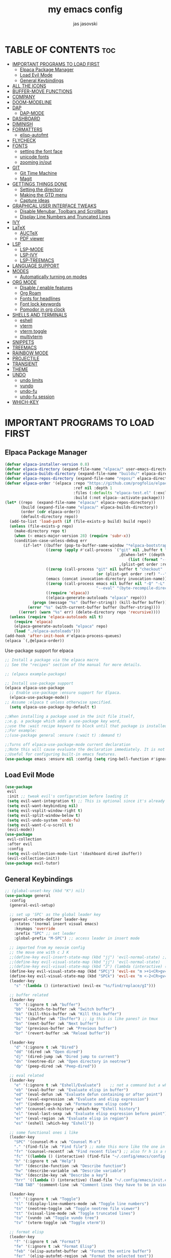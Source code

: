 #+TITLE: my emacs config
#+AUTHOR: jas jasovski
#+DESCRIPTION: this is my emacs configuration
#+STARTUP: overview
#+OPTIONS: toc:2

# A B C D E F G H I J K L M N O P Q R S T U V W X Y Z

* TABLE OF CONTENTS :toc:
- [[#important-programs-to-load-first][IMPORTANT PROGRAMS TO LOAD FIRST]]
  - [[#elpaca-package-manager][Elpaca Package Manager]]
  - [[#load-evil-mode][Load Evil Mode]]
  - [[#general-keybindings][General Keybindings]]
- [[#all-the-icons][ALL THE ICONS]]
- [[#buffer-move-functions][BUFFER-MOVE FUNCTIONS]]
- [[#company][COMPANY]]
- [[#doom-modeline][DOOM-MODELINE]]
- [[#dap][DAP]]
  - [[#dap-mode][DAP-MODE]]
- [[#dashboard][DASHBOARD]]
- [[#diminish][DIMINISH]]
- [[#formatters][FORMATTERS]]
  - [[#elisp-autofmt][elisp-autofmt]]
- [[#flycheck][FLYCHECK]]
- [[#fonts][FONTS]]
  - [[#setting-the-font-face][setting the font face]]
  - [[#unicode-fonts][unicode fonts]]
  - [[#zooming-inout][zooming in/out]]
- [[#git][GIT]]
  - [[#git-time-machine][Git Time Machine]]
  - [[#magit][Magit]]
- [[#gettings-things-done][GETTINGS THINGS DONE]]
  - [[#setting-the-directory][Setting the directory]]
  - [[#making-the-gtd-menu][Making the GTD menu]]
  - [[#capture-ideas][Capture ideas]]
- [[#graphical-user-interface-tweaks][GRAPHICAL USER INTERFACE TWEAKS]]
  - [[#disable-menubar-toolbars-and-scrollbars][Disable Menubar, Toolbars and Scrollbars]]
  - [[#display-line-numbers-and-truncated-lines][Display Line Numbers and Truncated Lines]]
- [[#ivy][IVY]]
- [[#latex][LaTeX]]
  - [[#auctex][AUCTeX]]
  - [[#pdf-viewer][PDF viewer]]
- [[#lsp][LSP]]
  - [[#lsp-mode][LSP-MODE]]
  - [[#lsp-ivy][LSP-IVY]]
  - [[#lsp-treemacs][LSP-TREEMACS]]
- [[#language-support][LANGUAGE SUPPORT]]
- [[#modes][MODES]]
  - [[#automatically-turning-on-modes][Automatically turning on modes]]
- [[#org-mode][ORG MODE]]
  - [[#disable--enable-features][Disable / enable features]]
  - [[#org-roam][Org Roam]]
  - [[#fonts-for-headlines][Fonts for headlines]]
  - [[#font-lock-keywords][Font lock keywords]]
  - [[#pomodor-in-org-clock][Pomodor in org clock]]
- [[#shells-and-terminals][SHELLS AND TERMINALS]]
  - [[#eshell][eshell]]
  - [[#vterm][vterm]]
  - [[#vterm-toggle][vterm toggle]]
  - [[#multivterm][multivterm]]
- [[#snippets][SNIPPETS]]
- [[#treemacs][TREEMACS]]
- [[#rainbow-mode][RAINBOW MODE]]
- [[#projectile][PROJECTILE]]
- [[#transient][TRANSIENT]]
- [[#theme][THEME]]
- [[#undo][UNDO]]
  - [[#undo-limits][undo limits]]
  - [[#vundo][vundo]]
  - [[#undo-fu][undo-fu]]
  - [[#undo-fu-session][undo-fu session]]
- [[#which-key][WHICH-KEY]]

* IMPORTANT PROGRAMS TO LOAD FIRST
** Elpaca Package Manager
#+begin_src emacs-lisp
(defvar elpaca-installer-version 0.8)
(defvar elpaca-directory (expand-file-name "elpaca/" user-emacs-directory))
(defvar elpaca-builds-directory (expand-file-name "builds/" elpaca-directory))
(defvar elpaca-repos-directory (expand-file-name "repos/" elpaca-directory))
(defvar elpaca-order '(elpaca :repo "https://github.com/progfolio/elpaca.git"
                              :ref nil :depth 1
                              :files (:defaults "elpaca-test.el" (:exclude "extensions"))
                              :build (:not elpaca--activate-package)))
(let* ((repo  (expand-file-name "elpaca/" elpaca-repos-directory))
       (build (expand-file-name "elpaca/" elpaca-builds-directory))
       (order (cdr elpaca-order))
       (default-directory repo))
  (add-to-list 'load-path (if (file-exists-p build) build repo))
  (unless (file-exists-p repo)
    (make-directory repo t)
    (when (< emacs-major-version 28) (require 'subr-x))
    (condition-case-unless-debug err
        (if-let* ((buffer (pop-to-buffer-same-window "*elpaca-bootstrap*"))
                  ((zerop (apply #'call-process `("git" nil ,buffer t "clone"
                                                  ,@(when-let* ((depth (plist-get order :depth)))
                                                      (list (format "--depth=%d" depth) "--no-single-branch"))
                                                  ,(plist-get order :repo) ,repo))))
                  ((zerop (call-process "git" nil buffer t "checkout"
                                        (or (plist-get order :ref) "--"))))
                  (emacs (concat invocation-directory invocation-name))
                  ((zerop (call-process emacs nil buffer nil "-Q" "-L" "." "--batch"
                                        "--eval" "(byte-recompile-directory \".\" 0 'force)")))
                  ((require 'elpaca))
                  ((elpaca-generate-autoloads "elpaca" repo)))
            (progn (message "%s" (buffer-string)) (kill-buffer buffer))
          (error "%s" (with-current-buffer buffer (buffer-string))))
      ((error) (warn "%s" err) (delete-directory repo 'recursive))))
  (unless (require 'elpaca-autoloads nil t)
    (require 'elpaca)
    (elpaca-generate-autoloads "elpaca" repo)
    (load "./elpaca-autoloads")))
(add-hook 'after-init-hook #'elpaca-process-queues)
(elpaca `(,@elpaca-order))
#+end_src

Use-package support for elpaca
#+begin_src emacs-lisp
;; Install a package via the elpaca macro
;; See the "recipes" section of the manual for more details.

;; (elpaca example-package)

;; Install use-package support
(elpaca elpaca-use-package
  ;; Enable use-package :ensure support for Elpaca.
  (elpaca-use-package-mode))
;; Assume :elpaca t unless otherwise specified.
  (setq elpaca-use-package-by-default t)

;;When installing a package used in the init file itself,
;;e.g. a package which adds a use-package key word,
;;use the :wait recipe keyword to block until that package is installed/configured.
;;For example:
;;(use-package general :ensure (:wait t) :demand t)

;;Turns off elpaca-use-package-mode current declaration
;;Note this will cause evaluate the declaration immediately. It is not deferred.
;;Useful for configuring built-in emacs features.
(use-package emacs :ensure nil :config (setq ring-bell-function #'ignore))
#+end_src

** Load Evil Mode
#+begin_src emacs-lisp
(use-package
 evil
 :init ;; tweak evil's configuration before loading it
 (setq evil-want-integration t) ;; This is optional since it's already set to t by default.
 (setq evil-want-keybinding nil)
 (setq evil-vsplit-window-right t)
 (setq evil-split-window-below t)
 (setq evil-undo-system 'undo-fu)
 (setq evil-want-C-u-scroll t)
 (evil-mode))
(use-package
 evil-collection
 :after evil
 :config
 (setq evil-collection-mode-list '(dashboard dired ibuffer))
 (evil-collection-init))
(use-package evil-tutor)
#+end_src

** General Keybindings
#+begin_src emacs-lisp
;; (global-unset-key (kbd "K") nil)
(use-package general
  :config
  (general-evil-setup)

  ;; set up 'SPC' as the global leader key
  (general-create-definer leader-key
    :states '(normal insert visual emacs)
    :keymaps 'override
    :prefix "SPC" ;; set leader
    :global-prefix "M-SPC") ;; access leader in insert mode

  ;; imported from my neovim config
  ;; the move one with c J K
  ;;(define-key evil-insert-state-map (kbd "jj") 'evil-normal-state) ;; turn off which key for this combo
  ;;(define-key evil-visual-state-map (kbd "jj") 'evil-normal-state)
  ;;(define-key evil-visual-state-map (kbd "J") (lambda (interactive) (call-interactively evil-ex ))) ;; it removes lines it doesnt move nothin
  (define-key evil-visual-state-map (kbd "SPCj") 'evil-ex "m >+1<CR>gv=gv")
  (define-key evil-visual-state-map (kbd "SPCk") 'evil-ex "m <-2<CR>gv=gv") ;; it exits visual mode that why it has problems
  (leader-key 
    "s" '(lambda () (interactive) (evil-ex "%s/find/replace/gI")))

  ;; buffer related
  (leader-key
    "b" '(:ignore t :wk "buffer")
    "bb" '(switch-to-buffer :wk "Switch buffer")
    "bk" '(kill-this-buffer :wk "Kill this buffer")
    "bi" '(ibuffer :wk "Ibuffer") ;; ig this is like panes? in tmux
    "bn" '(next-buffer :wk "Next buffer")
    "bp" '(previous-buffer :wk "Previous buffer")
    "br" '(revert-buffer :wk "Reload buffer"))

  (leader-key
    "d" '(:ignore t :wk "Dired")
    "dd" '(dired :wk "Open dired")
    "dj" '(dired-jump :wk "Dired jump to current")
    "dn" '(neotree-dir :wk "Open directory in neotree")
    "dp" '(peep-dired :wk "Peep-dired"))

  ;; eval related
  (leader-key
    "e" '(:ignore t :wk "Eshell/Evaluate")    ;; not a command but a which key description
    "eb" '(eval-buffer :wk "Evaluate elisp in buffer")
    "ed" '(eval-defun :wk "Evaluate defun containing or after point")
    "ee" '(eval-expression :wk "Evaluate and elisp expression")
    "ef" '(indent-pp-sexp :wk "Formate some elisp code")
    "eh" '(counsel-esh-history :which-key "Eshell history")
    "el" '(eval-last-sexp :wk "Evaluate elisp expression before point")
    "er" '(eval-region :wk "Evaluate elisp in region")
    "es" '(eshell :which-key "Eshell"))

  ;; some functional ones i like
  (leader-key
    "SPC" '(counsel-M-x :wk "Counsel M-x")
    "." '(find-file :wk "Find file") ;; make this more like the one in neovim
    "fr" '(counsel-recentf :wk "Find recent files") ;; also fr h is a neovimism
    "fc" '((lambda () (interactive) (find-file "~/.config/emacs/config.org")) :wk "Edit emacs config")
    "h" '(:ignore t :wk "Help")
    "hf" '(describe-function :wk "Describe function")
    "hv" '(describe-variable :wk "Describe variable")
    "hk" '(describe-key :wk "Describe a key")
    "hrr" '((lambda () (interactive) (load-file "~/.config/emacs/init.el")) :wk "Reload config")
    "TAB TAB" '(comment-line :wk "Comment lines they have to be in visual mode selected tho"))

  (leader-key
    "t" '(:ignore t :wk "Toggle")
    "tl" '(display-line-numbers-mode :wk "Toggle line numbers")
    "tn" '(neotree-toggle :wk "Toggle neotree file viewer")
    "tt" '(visual-line-mode :wk "Toggle truncated lines")
    "tu" '(vundo :wk "Toggle vundo tree")
    "tv" '(vterm-toggle :wk "Toggle vterm"))

  ;; format elisp
  (leader-key
    "f" '(:ignore t :wk "Format")
    "fe" '(:ignore t :wk "Format Elisp")
    "feb" '(elisp-autofmt-buffer :wk "Format the entire buffer")
    "fer" '(elisp-autofmt-region :wk "Format the selected text"))

  ;; window related keybindings
  (leader-key
    "w" '(:ignore t :wk "Windows")
    ;; Window splits
    "wc" '(evil-window-delete :wk "Close window")
    "wn" '(evil-window-new :wk "New window")
    "w-" '(evil-window-split :wk "Horizontal split window")
    "w\\" '(evil-window-vsplit :wk "Vertical split window")
    ;; Window motions
    "wh" '(evil-window-left :wk "Window left")
    "wj" '(evil-window-down :wk "Window down")
    "wk" '(evil-window-up :wk "Window up")
    "wl" '(evil-window-right :wk "Window right")
    "ww" '(evil-window-next :wk "Goto next window")
    ;; Move Windows
    "wH" '(buf-move-left :wk "Buffer move left")
    "wJ" '(buf-move-down :wk "Buffer move down")
    "wK" '(buf-move-up :wk "Buffer move up")
    "wL" '(buf-move-right :wk "Buffer move right"))

  ;; org mode keybindings
  (leader-key
    "m" '(:ignore t :wk "Org")
    "ma" '(org-agenda :wk "Org agenda")
    "me" '(org-export-dispatch :wk "Org export dispatch")
    "mi" '(org-toggle-item :wk "Org toggle item")
    "mt" '(org-todo :wk "Org todo") ;; C-c C-t for the state of the entry
    "mB" '(org-babel-tangle :wk "Org babel tangle")
    "mT" '(org-todo-list :wk "Org todo list")
    "mc" '(org-toggle-checkbox "Toggle between the states of a checkbox")
    "mps" '(org-timer-set-timer :wk "Set a timer using org")
    "mpe" '(org-timer-stop :wk "End a timer")
    "mpp" '(org-timer-pause-or-continue :wk "Pause a timer")
    "ms" '(org-schedule :wk "Set an org schedule"))
  ;;"md" '(org-deadline :wk "Set an org deadline"))
  ;;C-c ! inactive timestamp
  ;;C-c . Plain timestamp

  (leader-key
    "mb" '(:ignore t :wk "Tables")
    "mb-" '(org-table-insert-hline :wk "Insert hline in table"))

  (leader-key
    "md" '(:ignore t :wk "Date/deadline")
    "mdt" '(org-time-stamp :wk "Org time stamp"))

  (leader-key 
    "mv" '(multi-vterm :wk "Launch a vterm instance"))

  ;; org gettings things done related
  (leader-key
    "y" '(:ignore t :wk "GTD")
    "yf" '((lambda () (interactive) (cd "~/Notes/GTD") (call-interactively 'find-file)) :wk "Find GTD files")
    "yr" '(org-refile :wk "Refile a file into GTD directory") ;; C-c C-w
    "yc" '(org-capture :wk "Capture an idea")
    "yi" '((lambda () (interactive) (org-capture nil "i")) :wk "Capture an idea directly into ur inbox")
    "yt" '(org-ctrl-c-ctrl-c :wk "Set tags for an entry") ;; C-c C-c  for tags
    "yg" '((lambda () (interactive) (org-agenda nil "g")) :wk "View the GTD view in agendas directly"))

  ;; org roam related
  (leader-key 
    "n" '(:ignore t :wk "Org Roam")
    "nl" '(org-roam-buffer-toggle :wk "View all files linking to this file")
    "nf" '(org-roam-node-find :wk "Find notes")
    "ng"  '(org-roam-graph :wk "Show a graph of all of yours nodes")
    "ni"  '(org-roam-node-insert :wk "Insert a link to another node")
    "nc"  '(org-roam-capture :wk "Capturea note into your personal wiki")
    "nj" '(org-roam-dailies-capture-today :wk "Org roam dailies")
    "nh" '(org-id-get-create :wk "Create a heading note")
    "nr" '(org-roam-node-random :wk "Open a random note")
    "nt" '(org-roam-tag-add :wk "Add a tag to a node")
    "na" '(org-roam-alias-add :wk "Create an alias for a note"))

  ;; magit
  (leader-key
    "g" '(:ingore t :wk "Use git")
    "gs" '(magit-status :wk "Magit status")
    "gt" '(git-timemachine:wk "Git time machine"))

  ;; projectile
  (leader-key
    "p" '(projectile-command-map :wk "Projectile")))

;; leader-key f lsp-format buffer
;; (define-key global-map (kbd "C-.") 'company-files)
#+end_src

* ALL THE ICONS
Note you have to run the *all-the-icons-install-fonts* command so it actually installs the fonts
#+begin_src emacs-lisp
(use-package all-the-icons :ensure t :if (display-graphic-p))

(use-package
 all-the-icons-dired
 :hook (dired-mode . (lambda () (all-the-icons-dired-mode t))))
#+end_src

* BUFFER-MOVE FUNCTIONS
#+begin_src emacs-lisp
(require 'windmove)

;;;###autoload
(defun buf-move-up ()
  "Swap the current buffer and the buffer above the split.
If there is no split, ie now window above the current one, an
error is signaled."
  ;;  "Switches between the current buffer, and the buffer above the
  ;;  split, if possible."
  (interactive)
  (let* ((other-win (windmove-find-other-window 'up))
         (buf-this-buf (window-buffer (selected-window))))
    (if (null other-win)
        (error "No window above this one")
      ;; swap top with this one
      (set-window-buffer (selected-window) (window-buffer other-win))
      ;; move this one to top
      (set-window-buffer other-win buf-this-buf)
      (select-window other-win))))

;;;###autoload
(defun buf-move-down ()
  "Swap the current buffer and the buffer under the split.
If there is no split, ie now window under the current one, an
error is signaled."
  (interactive)
  (let* ((other-win (windmove-find-other-window 'down))
         (buf-this-buf (window-buffer (selected-window))))
    (if (or (null other-win)
            (string-match
             "^ \\*Minibuf" (buffer-name (window-buffer other-win))))
        (error "No window under this one")
      ;; swap top with this one
      (set-window-buffer (selected-window) (window-buffer other-win))
      ;; move this one to top
      (set-window-buffer other-win buf-this-buf)
      (select-window other-win))))

;;;###autoload
(defun buf-move-left ()
  "Swap the current buffer and the buffer on the left of the split.
If there is no split, ie now window on the left of the current
one, an error is signaled."
  (interactive)
  (let* ((other-win (windmove-find-other-window 'left))
         (buf-this-buf (window-buffer (selected-window))))
    (if (null other-win)
        (error "No left split")
      ;; swap top with this one
      (set-window-buffer (selected-window) (window-buffer other-win))
      ;; move this one to top
      (set-window-buffer other-win buf-this-buf)
      (select-window other-win))))

;;;###autoload
(defun buf-move-right ()
  "Swap the current buffer and the buffer on the right of the split.
If there is no split, ie now window on the right of the current
one, an error is signaled."
  (interactive)
  (let* ((other-win (windmove-find-other-window 'right))
         (buf-this-buf (window-buffer (selected-window))))
    (if (null other-win)
        (error "No right split")
      ;; swap top with this one
      (set-window-buffer (selected-window) (window-buffer other-win))
      ;; move this one to top
      (set-window-buffer other-win buf-this-buf)
      (select-window other-win))))
#+end_src

* COMPANY
Company is a text completion framework for Emacs. The name stands for “complete anything”. Completion will start automatically after you type a few letters. Use M-n and M-p to select, <return> to complete or <tab> to complete the common part.
#+begin_src emacs-lisp
(use-package
 company
 :defer 2
 :diminish
 :custom
 (company-begin-commands '(self-insert-command))
 (company-idle-delay .1)
 (company-minimum-prefix-length 2)
 (company-show-numbers t)
 (company-tooltip-align-annotations 't)
 (company-idle-delay 0.0)
 (company-minimum-prefix-length 1)
 (global-company-mode t))

(use-package
 company-box
 :after company
 :diminish
 :hook (company-mode . company-box-mode))
#+end_src

* DOOM-MODELINE
#+begin_src emacs-lisp
(use-package doom-modeline
  :ensure t
  :init (doom-modeline-mode 1)
  :custom
  ;; If non-nil, cause imenu to see `doom-modeline' declarations.
  ;; This is done by adjusting `lisp-imenu-generic-expression' to
  ;; include support for finding `doom-modeline-def-*' forms.
  ;; Must be set before loading doom-modeline.
  (doom-modeline-support-imenu t)

  ;; How tall the mode-line should be. It's only respected in GUI.
  ;; If the actual char height is larger, it respects the actual height.
  (doom-modeline-height 25)

  ;; How wide the mode-line bar should be. It's only respected in GUI.
  (doom-modeline-bar-width 4)

  ;; Whether to use hud instead of default bar. It's only respected in GUI.
  (doom-modeline-hud nil)

  ;; The limit of the window width.
  ;; If `window-width' is smaller than the limit, some information won't be
  ;; displayed. It can be an integer or a float number. `nil' means no limit."
  (doom-modeline-window-width-limit 85)

  ;; Override attributes of the face used for padding.
  ;; If the space character is very thin in the modeline, for example if a
  ;; variable pitch font is used there, then segments may appear unusually close.
  ;; To use the space character from the `fixed-pitch' font family instead, set
  ;; this variable to `(list :family (face-attribute 'fixed-pitch :family))'.
  (doom-modeline-spc-face-overrides nil)

  ;; How to detect the project root.
  ;; nil means to use `default-directory'.
  ;; The project management packages have some issues on detecting project root.
  ;; e.g. `projectile' doesn't handle symlink folders well, while `project' is unable
  ;; to hanle sub-projects.
  ;; You can specify one if you encounter the issue.
  (doom-modeline-project-detection 'auto)

  ;; Determines the style used by `doom-modeline-buffer-file-name'.
  ;;
  ;; Given ~/Projects/FOSS/emacs/lisp/comint.el
  ;;   auto => emacs/l/comint.el (in a project) or comint.el
  ;;   truncate-upto-project => ~/P/F/emacs/lisp/comint.el
  ;;   truncate-from-project => ~/Projects/FOSS/emacs/l/comint.el
  ;;   truncate-with-project => emacs/l/comint.el
  ;;   truncate-except-project => ~/P/F/emacs/l/comint.el
  ;;   truncate-upto-root => ~/P/F/e/lisp/comint.el
  ;;   truncate-all => ~/P/F/e/l/comint.el
  ;;   truncate-nil => ~/Projects/FOSS/emacs/lisp/comint.el
  ;;   relative-from-project => emacs/lisp/comint.el
  ;;   relative-to-project => lisp/comint.el
  ;;   file-name => comint.el
  ;;   file-name-with-project => FOSS|comint.el
  ;;   buffer-name => comint.el<2> (uniquify buffer name)
  ;;
  ;; If you are experiencing the laggy issue, especially while editing remote files
  ;; with tramp, please try `file-name' style.
  ;; Please refer to https://github.com/bbatsov/projectile/issues/657.
  (doom-modeline-buffer-file-name-style 'auto)

  ;; Whether display icons in the mode-line.
  ;; While using the server mode in GUI, should set the value explicitly.
  (doom-modeline-icon t)

  ;; Whether display the icon for `major-mode'. It respects option `doom-modeline-icon'.
  (doom-modeline-major-mode-icon t)

  ;; Whether display the colorful icon for `major-mode'.
  ;; It respects `nerd-icons-color-icons'.
  (doom-modeline-major-mode-color-icon t)

  ;; Whether display the icon for the buffer state. It respects option `doom-modeline-icon'.
  (doom-modeline-buffer-state-icon t)

  ;; Whether display the modification icon for the buffer.
  ;; It respects option `doom-modeline-icon' and option `doom-modeline-buffer-state-icon'.
  (doom-modeline-buffer-modification-icon t)

  ;; Whether display the lsp icon. It respects option `doom-modeline-icon'.
  (doom-modeline-lsp-icon t)

  ;; Whether display the time icon. It respects option `doom-modeline-icon'.
  (doom-modeline-time-icon t)

  ;; Whether display the live icons of time.
  ;; It respects option `doom-modeline-icon' and option `doom-modeline-time-icon'.
  (doom-modeline-time-live-icon t)

  ;; Whether to use an analogue clock svg as the live time icon.
  ;; It respects options `doom-modeline-icon', `doom-modeline-time-icon', and `doom-modeline-time-live-icon'.
  (doom-modeline-time-analogue-clock t)

  ;; The scaling factor used when drawing the analogue clock.
  (doom-modeline-time-clock-size 0.7)

  ;; Whether to use unicode as a fallback (instead of ASCII) when not using icons.
  (doom-modeline-unicode-fallback nil)

  ;; Whether display the buffer name.
  (doom-modeline-buffer-name t)

  ;; Whether highlight the modified buffer name.
  (doom-modeline-highlight-modified-buffer-name t)

  ;; When non-nil, mode line displays column numbers zero-based.
  ;; See `column-number-indicator-zero-based'.
  (doom-modeline-column-zero-based t)

  ;; Specification of \"percentage offset\" of window through buffer.
  ;; See `mode-line-percent-position'.
  (doom-modeline-percent-position '(-3 "%p"))

  ;; Format used to display line numbers in the mode line.
  ;; See `mode-line-position-line-format'.
  (doom-modeline-position-line-format '("L%l"))

  ;; Format used to display column numbers in the mode line.
  ;; See `mode-line-position-column-format'.
  (doom-modeline-position-column-format '("C%c"))

  ;; Format used to display combined line/column numbers in the mode line. See `mode-line-position-column-line-format'.
  (doom-modeline-position-column-line-format '("%l:%c"))

  ;; Whether display the minor modes in the mode-line.
  (doom-modeline-minor-modes nil)

  ;; If non-nil, a word count will be added to the selection-info modeline segment.
  (doom-modeline-enable-word-count nil)

  ;; Major modes in which to display word count continuously.
  ;; Also applies to any derived modes. Respects `doom-modeline-enable-word-count'.
  ;; If it brings the sluggish issue, disable `doom-modeline-enable-word-count' or
  ;; remove the modes from `doom-modeline-continuous-word-count-modes'.
  (doom-modeline-continuous-word-count-modes '(markdown-mode gfm-mode org-mode))

  ;; Whether display the buffer encoding.
  (doom-modeline-buffer-encoding t)

  ;; Whether display the indentation information.
  (doom-modeline-indent-info nil)

  ;; Whether display the total line number。
  (doom-modeline-total-line-number nil)

  ;; Whether display the icon of vcs segment. It respects option `doom-modeline-icon'."
  (doom-modeline-vcs-icon t)

  ;; The maximum displayed length of the branch name of version control.
  (doom-modeline-vcs-max-length 15)

  ;; The function to display the branch name.
  (doom-modeline-vcs-display-function #'doom-modeline-vcs-name)

  ;; Whether display the icon of check segment. It respects option `doom-modeline-icon'.
  (doom-modeline-check-icon t)

  ;; If non-nil, only display one number for check information if applicable.
  (doom-modeline-check-simple-format nil)

  ;; The maximum number displayed for notifications.
  (doom-modeline-number-limit 99)

  ;; Whether display the project name. Non-nil to display in the mode-line.
  (doom-modeline-project-name t)

  ;; Whether display the workspace name. Non-nil to display in the mode-line.
  (doom-modeline-workspace-name t)

  ;; Whether display the perspective name. Non-nil to display in the mode-line.
  (doom-modeline-persp-name t)

  ;; If non nil the default perspective name is displayed in the mode-line.
  (doom-modeline-display-default-persp-name nil)

  ;; If non nil the perspective name is displayed alongside a folder icon.
  (doom-modeline-persp-icon t)

  ;; Whether display the `lsp' state. Non-nil to display in the mode-line.
  (doom-modeline-lsp t)

  ;; Whether display the GitHub notifications. It requires `ghub' package.
  (doom-modeline-github nil)

  ;; The interval of checking GitHub.
  (doom-modeline-github-interval (* 30 60))

  ;; Whether display the modal state.
  ;; Including `evil', `overwrite', `god', `ryo' and `xah-fly-keys', etc.
  (doom-modeline-modal t)

  ;; Whether display the modal state icon.
  ;; Including `evil', `overwrite', `god', `ryo' and `xah-fly-keys', etc.
  (doom-modeline-modal-icon t)

  ;; Whether display the modern icons for modals.
  (doom-modeline-modal-modern-icon t)

  ;; When non-nil, always show the register name when recording an evil macro.
  (doom-modeline-always-show-macro-register nil)

  ;; Whether display the mu4e notifications. It requires `mu4e-alert' package.
  (doom-modeline-mu4e nil)
  ;; also enable the start of mu4e-alert
  (mu4e-alert-enable-mode-line-display)

  ;; Whether display the gnus notifications.
  (doom-modeline-gnus t)

  ;; Whether gnus should automatically be updated and how often (set to 0 or smaller than 0 to disable)
  (doom-modeline-gnus-timer 2)

  ;; Wheter groups should be excludede when gnus automatically being updated.
  (doom-modeline-gnus-excluded-groups '("dummy.group"))

  ;; Whether display the IRC notifications. It requires `circe' or `erc' package.
  (doom-modeline-irc t)

  ;; Function to stylize the irc buffer names.
  (doom-modeline-irc-stylize 'identity)

  ;; Whether display the battery status. It respects `display-battery-mode'.
  (doom-modeline-battery t)

  ;; Whether display the time. It respects `display-time-mode'.
  (doom-modeline-time t)

  ;; Whether display the misc segment on all mode lines.
  ;; If nil, display only if the mode line is active.
  (doom-modeline-display-misc-in-all-mode-lines t)

  ;; The function to handle `buffer-file-name'.
  (doom-modeline-buffer-file-name-function #'identity)

  ;; The function to handle `buffer-file-truename'.
  (doom-modeline-buffer-file-truename-function #'identity)

  ;; Whether display the environment version.
  (doom-modeline-env-version t)
  ;; Or for individual languages
  (doom-modeline-env-enable-python t)
  (doom-modeline-env-enable-ruby t)
  (doom-modeline-env-enable-perl t)
  (doom-modeline-env-enable-go t)
  (doom-modeline-env-enable-elixir t)
  (doom-modeline-env-enable-rust t)

  ;; Change the executables to use for the language version string
  (doom-modeline-env-python-executable "python") ; or `python-shell-interpreter'
  (doom-modeline-env-ruby-executable "ruby")
  (doom-modeline-env-perl-executable "perl")
  (doom-modeline-env-go-executable "go")
  (doom-modeline-env-elixir-executable "iex")
  (doom-modeline-env-rust-executable "rustc")

  ;; What to display as the version while a new one is being loaded
  (doom-modeline-env-load-string "...")

  ;; By default, almost all segments are displayed only in the active window. To
  ;; display such segments in all windows, specify e.g.
  (doom-modeline-always-visible-segments '(mu4e irc))

  ;; Hooks that run before/after the modeline version string is updated
  (doom-modeline-before-update-env-hook nil)
  (doom-modeline-after-update-env-hook nil))
#+end_src
* DAP
** DAP-MODE
#+begin_src
(use-package dap-mode)
#+end_src

* DASHBOARD
# NOT CONFIGURED ADD PROJECTS FROM THAT FILE
#+begin_src emacs-lisp
(use-package
 dashboard
 :ensure t
 :init
 (setq initial-buffer-choice 'dashboard-open)
 (setq dashboard-set-heading-icons t)
 (setq dashboard-set-file-icons t)
 (setq dashboard-banner-logo-title
       "Emacs Is More Than A Text Editor!")
 (setq dashboard-startup-banner 'logo) ;; use standard emacs logo as banner
 ;;(setq dashboard-startup-banner "/home/martin/.config/emacs/images/emacs-dash.png")  ;; use custom image as banner
 (setq dashboard-center-content nil) ;; set to 't' for centered content
 (setq dashboard-items
       '((recents . 5)
         (agenda . 5)
         (bookmarks . 3)
         (projects . 3)
         (registers . 3)))
 (setq dashboard-item-shortcuts
       '((recents . "r")
         (bookmarks . "m")
         (projects . "p")
         (agenda . "a")
         (registers . "e")))
 :custom
 (dashboard-modify-heading-icons
  '((recents . "file-text") (bookmarks . "book")))
 :config
 (add-hook
  'elpaca-after-init-hook #'dashboard-insert-startupify-lists)
 (add-hook 'elpaca-after-init-hook #'dashboard-initialize)
 (dashboard-setup-startup-hook))
#+end_src

* DIMINISH
This package implements hiding or abbreviation of the modeline displays (lighters) of minor-modes. With this package installed, you can add ‘:diminish’ to any use-package block to hide that particular mode in the modeline.
#+begin_src emacs-lisp
(use-package diminish)
#+end_src 

* FORMATTERS
** elisp-autofmt
#+begin_src emacs-lisp
(use-package elisp-autofmt
     :config 
     (setq elisp-autofmt-python-bin "/usr/bin/python3.11"))
#+end_src

* FLYCHECK
#+begin_src emacs-lisp
(use-package
 flycheck
 :ensure t
 :defer t
 :diminish
 :init (global-flycheck-mode))
#+end_src

* FONTS
** setting the font face
#+begin_src emacs-lisp
(set-face-attribute 'default nil ;; default font
                    :font "Monaspace Argon"
                    :height 110
                    :weight 'medium)
(set-face-attribute 'variable-pitch nil ;; non-monospace (u use monaspace soo...)
		    :font "Monaspace Argon"
		    :height 120
		    :weight 'regular)
(set-face-attribute 'fixed-pitch nil ;; monospace
                    :font "Monaspace Argon"
                    :height 110
                    :weight 'medium)
;; Makes commented text and keywords italics.
;; This is working in emacsclient but not emacs.
;; Your font must have an italic face available.
;; (set-face-attribute 'font-lock-comment-face nil :slant 'italic)
;; (set-face-attribute 'font-lock-keyword-face nil :slant 'italic)

;; This sets the default font on all graphical frames created after restarting Emacs.
;; Does the same thing as 'set-face-attribute default' above, but emacsclient fonts
;; are not right unless I also add this method of setting the default font.
(add-to-list 'default-frame-alist '(font . "Monaspace Argon-11"))

;; Uncomment the following line if line spacing needs adjusting.
(setq-default line-spacing 0.12)
#+end_src

** unicode fonts
#+begin_src emacs-lisp
(use-package unicode-fonts)
#+end_src

** zooming in/out
#+begin_src emacs-lisp
(global-set-key (kbd "C-=") 'text-scale-increase)
(global-set-key (kbd "C--") 'text-scale-decrease)
(global-set-key (kbd "<C-wheel-up>") 'text-scale-increase)
(global-set-key (kbd "<C-wheel-down>") 'text-scale-decrease)
#+end_src

* GIT
** Git Time Machine
#+begin_src emacs-lisp
(use-package git-timemachine
  :after git-timemachine
  :hook (evil-normalize-keymaps . git-timemachine-hook)
  :config
    (evil-define-key 'normal git-timemachine-mode-map (kbd "C-j") 'git-timemachine-show-previous-revision)
    (evil-define-key 'normal git-timemachine-mode-map (kbd "C-k") 'git-timemachine-show-next-revision)
)
#+end_src
** Magit
#+begin_src emacs-lisp
(use-package
 magit
 :custom
 (vc-handled-backends nil)
 (magit-section-initial-visibility-alist '((untracked . show))))
#+end_src

* GETTINGS THINGS DONE
** Setting the directory
#+begin_src emacs-lisp
(require 'org)
;; defining the files org-mode will look at
(setq org-directory "~/Notes/GTD")
;; this does not add files to org-agenda use org-agenda-file-to-front, a fix is avilable this has to load after org-mode has loaded but i dont know the function that does that in non doom emacs
;; write a custom hook to load this after org-mode
;; (setq org-agenda-files (list "inbox.org" "projects.org"))
;; this bit works no problem
(setq org-agenda-files
      (mapcar 'file-truename
          (file-expand-wildcards "*.org")))

;; Save the corresponding buffers
(defun gtd-save-org-buffers ()
  "Save `org-agenda-files' buffers without user confirmation.
See also `org-save-all-org-buffers'"
  (interactive)
  (message "Saving org-agenda-files buffers...")
  (save-some-buffers t (lambda () 
             (when (member (buffer-file-name) org-agenda-files) 
               t)))
  (message "Saving org-agenda-files buffers... done"))

;; Add it after refile
(advice-add 'org-refile :after
        (lambda (&rest _)
          (gtd-save-org-buffers)))

#+end_src

** Making the GTD menu
#+begin_src emacs-lisp
;; variables for the command below
(setq gtd/next-action-head "Next action: ")
(setq gtd/deadline-head "Deadline: ")
(setq gtd/inbox-head "Inbox: ")
(setq gtd/onhold-head "Delayed until: ")
(setq gtd/complete-head "Completed items: ")
(setq gtd/project-head "Projects: ")
(setq gtd/someday-head "Someday/maybe: ")

;; gtd view this is a custom agenda command its binded to the g key
(setq org-agenda-custom-commands
      '(
        ("g" "GTD view"
         ((agenda)
          (todo "NEXT" ((org-agenda-overriding-header gtd/next-action-head)))
          (todo "DEADLINE" ((org-agenda-overriding-header gtd/deadline-head)))
          (todo "COMPLETE" ((org-agenda-overriding-header gtd/complete-head)))
          (todo "TODO" ((org-agenda-overriding-header gtd/inbox-head)))
          (todo "HOLD" ((org-agenda-overriding-header gtd/onhold-head)))
          (todo "PROJECT" ((org-agenda-overriding-header gtd/project-head)))
          (todo "SOMEDAY"  ((org-agenda-overriding-header gtd/someday-head)))
          ))))
#+end_src

** Capture ideas
#+begin_src emacs-lisp
;; Capture templates to capture ideas into the inbox thing
(setq org-capture-templates
      `(("i" "Inbox" entry  (file "inbox.org")
         ,(concat "* TODO %?\n" ;; add a \n here so theres an empty line before it
                  "/Entered on/ %U"))
        ("p" "Project" entry  (file "projects.org")
         ,(concat "* PROJECT %?\n"
                  "/Entered on/ %U\n"
                  "** Description \n"
                  "** Concept images \n"
                  "** Notes \n"
                  "** Tasks \n"))
        ("d" "Deadline" entry  (file "inbox.org")
         ,(concat "* DEADLINE /Due on/ %? <%<%Y-%m-%d %a %H:00>> \n"))
        ("r" "Recurrent" entry  (file+headline "agenda.org" "Recurrent")
         ,(concat "* Reccurent event <timestamp 18:00-19:30>%?\n"
                  "SCHEDULED: <or date <2025-01-21 Tue> +/-/1y/m/w/d/h> \n"
                  "or work days SCHEDULED: <add2percentsignshere(memq (calendar-day-of-week date) '(1 2 3 4 5))>"))
        ("m" "Meeting" entry  (file+headline "agenda.org" "Future")
         ,(concat "* %? :meeting:\n"
                  "<%<%Y-%m-%d %a %H:00>>"))))

;; Use full window for org-capture
(add-hook 'org-capture-mode-hook 'delete-other-windows)

;; tags r redundent so we r hiddin em
(setq org-agenda-hide-tags-regexp ".")

;; gets rid of the category display for to do items
(setq org-agenda-prefix-format
      '((agenda . " ")
        (todo   . " %T ")
        (tags   . " %i %-12:c")
        (search . " %i %-12:c")))

;; Refile
(setq org-refile-use-outline-path 'file)
(setq org-outline-path-complete-in-steps nil)
;;(setq org-refile-targets
;;      '(("projects.org" :regexp . "\\(?:\\(?:Note\\|Task\\)s\\)"))) ;; "Note" and "Task"s specify the heading
(setq org-refile-targets
      '(("projects.org" :maxlevel . 1)
        ("inbox.org" :maxlevel . 1)))

;; todo keywords
(setq org-todo-keywords
      '((sequence "TODO(t)" "NEXT(n)" "HOLD(h)" "PROJECT(p)" "DEADLINE(d)" "|" "COMPLETE(c)")))
#+end_src

* GRAPHICAL USER INTERFACE TWEAKS
** Disable Menubar, Toolbars and Scrollbars
#+begin_src emacs-lisp
(menu-bar-mode -1)
(tool-bar-mode -1)
(scroll-bar-mode -1)
#+end_src

** Display Line Numbers and Truncated Lines
#+begin_src emacs-lisp
(global-display-line-numbers-mode t)
(setq display-line-numbers-type 'relative)
(global-visual-line-mode t)
#+end_src

* IVY
ivy is a generic completion mechanism for emacs
#+begin_src emacs-lisp
(use-package counsel :after ivy :diminish :config (counsel-mode))

(use-package
 ivy
 :diminish
 :bind
 ;; ivy-resume resumes the last Ivy-based completion.
 ;; rewrite these keybindings mkay
 (("C-c C-r" . ivy-resume) ("C-x B" . ivy-switch-buffer-other-window))
 :custom
 (setq ivy-use-virtual-buffers t)
 (setq ivy-count-format "(%d/%d) ")
 (setq enable-recursive-minibuffers t)
 :config (ivy-mode))

(use-package
 all-the-icons-ivy-rich
 :ensure t
 :init (all-the-icons-ivy-rich-mode 1))

(use-package
 ivy-rich
 :after ivy
 :ensure t
 :init (ivy-rich-mode 1) ;; this gets us descriptions in M-x.
 :custom
 (ivy-virtual-abbreviate
  'full
  ivy-rich-switch-buffer-align-virtual-buffer
  t
  ivy-rich-path-style
  'abbrev)
 :config
 (ivy-set-display-transformer
  'ivy-switch-buffer 'ivy-rich-switch-buffer-transformer))
#+end_src

* LaTeX
** AUCTeX
#+begin_src emacs-lisp
(use-package auctex)
#+end_src
** PDF viewer
* LSP
** LSP-MODE
#+begin_src emacs-lisp
(use-package lsp-mode :custom (lsp-idle-delay 0.1)) ;;clangd is fast
(add-hook 'c-mode-hook 'lsp)
(add-hook 'c++-mode-hook 'lsp)
(add-hook 'python-mode-hook 'lsp)
(add-hook 'java-mode-hook 'lsp)
(add-hook 'rust-mode-hook 'lsp)
(add-hook 'bash-mode-hook 'lsp)
;; actual programming ^
;; web dev
;; some web dev stuff here html and css obavezno
;; and ig some javascript frameworks cause i ought to know webdev = more employable
;; react ofc that was the one that made you the most employable right?
#+end_src

** LSP-IVY
#+begin_src emacs-lisp
(use-package lsp-ivy)
#+end_src

** LSP-TREEMACS
#+begin_src emacs-lisp
(use-package lsp-treemacs)
#+end_src

* LANGUAGE SUPPORT
Emacs has built-in programming language modes for Lisp, Scheme, DSSSL, Ada, ASM, AWK, C, C++, Fortran, Icon, IDL (CORBA), IDLWAVE, Java, Javascript, M4, Makefiles, Metafont, Modula2, Object Pascal, Objective-C, Octave, Pascal, Perl, Pike, PostScript, Prolog, Python, Ruby, Simula, SQL, Tcl, Verilog, and VHDL. Other languages will require you to install additional modes.
#+begin_src emacs-lisp
;;(use-package lua-mode)
;;(use-package haskell-mode)
#+end_src

* MODES
** Automatically turning on modes
*** Major modes
#+begin_src emacs-lisp
;;(add-to-list 'auto-mode-alist '("\\.org\\'" . org-toggle-inline-images))
#+end_src
*** Minor modes
#+begin_src emacs-lisp
(add-hook 'c++-mode-hook #'(lambda () (hs-minor-mode 1)))
(add-hook 'c-mode-hook #'(lambda () (hs-minor-mode 1)))
#+end_src

* ORG MODE
** Disable / enable features
*** Enabling Table of Contents
#+begin_src emacs-lisp
(use-package
 toc-org
 :commands toc-org-enable
 :init (add-hook 'org-mode-hook 'toc-org-enable))
#+end_src

*** Enabling Org Bullets
Org-bullets gives us attractive bullets rather than asterisks.
#+begin_src emacs-lisp
(use-package
 org-bullets
 :config
 (add-hook 'org-mode-hook 'org-indent-mode)
 (add-hook 'org-mode-hook (lambda () (org-bullets-mode 1))))
#+end_src

*** Enabling Inline images
#+begin_src emacs-lisp
(setq org-startup-with-inline-images t)
(setq org-image-actual-width nil)
#+end_src

*** Disable electric indent
#+begin_src emacs-lisp
(electric-indent-mode -1)
(setq org-edit-src-content-indentation 0)
#+end_src

*** Hide emphasis marks
#+begin_src emacs-lisp
(setq org-hide-emphasis-markers t)
#+end_src

** Org Roam
#+begin_src emacs-lisp
(use-package
  org-roam
  :ensure t
  :after org
  :custom
  (org-roam-directory (file-truename "~/Notes/PersonalWiki/"))
  (org-roam-completion-everywhere t)
  (org-roam-capture-templates
   '(("d" "default" plain "%?"
    :if-new (file+head "%<%Y%m%d%H%M%S>-${slug}.org" "#+title: ${title}\n#+date: %u\n#+lastmod: \n\n")
    :unnarrowed t)) 
    time-stamp-start "#\\+lastmod: [\t]*")
  :config
  (org-roam-setup))
(use-package magit-section)
#+end_src

** Fonts for headlines
#+begin_src emacs-lisp
;; (custom-theme-set-faces
;;     'user
;;     ;;`(org-level-8 ((t (,@headline ,@variable-tuple))))
;;     ;;`(org-level-7 ((t (,@headline ,@variable-tuple))))
;;     ;;`(org-level-6 ((t (,@headline ,@variable-tuple))))
;;     ;;`(org-level-5 ((t (,@headline ,@variable-tuple))))
;;     `(org-level-4 ((t (:height 1.1))))
;;     `(org-level-3 ((t (:height 1.25))))
;;     `(org-level-2 ((t (:height 1.5))))
;;     `(org-level-1 ((t (:height 1.75))))
;;     `(org-document-title ((t (:height 2.0 :underline nil)))))
#+end_src

** Font lock keywords
#+begin_src emacs-lisp
(font-lock-add-keywords
 'org-mode
 '(("^ *\\([-]\\) " (0 (prog1 ()
         (compose-region (match-beginning 1) (match-end 1) "•"))))))
;; add X emoji for - [X] yada yada
#+end_src

** Pomodor in org clock
#+begin_src emacs-lisp
(setq org-clock-sound "~/.config/emacs/Bicycle-bell-2.wav")
(setq org-timer-default-timer 25)
#+end_src

* SHELLS AND TERMINALS
# not sure
** eshell
eshell is an emacs 'shell' written in elisp
#+begin_src emacs-lisp
(use-package
 eshell-syntax-highlighting
 :after esh-mode
 :config (eshell-syntax-highlighting-global-mode +1))

;; eshell-syntax-highlighting -- adds fish/zsh-like syntax highlighting.
;; eshell-rc-script -- your profile for eshell; like a bashrc for eshell.
;; eshell-aliases-file -- sets an aliases file for the eshell.

(setq
 eshell-rc-script (concat user-emacs-directory "eshell/profile")
 eshell-aliases-file (concat user-emacs-directory "eshell/aliases")
 eshell-history-size 5000
 eshell-buffer-maximum-lines 5000
 eshell-hist-ignoredups t
 eshell-scroll-to-bottom-on-input t
 eshell-destroy-buffer-when-process-dies t
 eshell-visual-commands' ("bash" "fish" "htop" "ssh" "top" "zsh"))
#+end_src

** vterm
#+begin_src emacs-lisp
(use-package
 vterm
 :config
 (setq
  vterm-shell "/bin/zsh"
  vterm-max-scrollback 5000))
#+end_src

** vterm toggle
#+begin_src emacs-lisp
(use-package
 vterm-toggle
 :after vterm
 :config
 (setq vterm-toggle-fullscreen-p nil)
 (setq vterm-toggle-scope 'project)
 (add-to-list
  'display-buffer-alist
  '((lambda (buffer-or-name _)
      (let ((buffer (get-buffer buffer-or-name)))
        (with-current-buffer buffer
          (or (equal major-mode 'vterm-mode)
              (string-prefix-p
               vterm-buffer-name (buffer-name buffer))))))
    (display-buffer-reuse-window display-buffer-at-bottom)
    ;;(display-buffer-reuse-window display-buffer-in-direction)
    ;;display-buffer-in-direction/direction/dedicated is added in emacs27
    ;;(direction . bottom)
    ;;(dedicated . t) ;dedicated is supported in emacs27
    (reusable-frames . visible) (window-height . 0.3))))
#+end_src
** multivterm
#+begin_src emacs-lisp
(use-package multi-vterm
	:config
	(add-hook 'vterm-mode-hook
			(lambda ()
			(setq-local evil-insert-state-cursor 'box)
			(evil-insert-state)))
	(define-key vterm-mode-map [return]                      #'vterm-send-return)

	(setq vterm-keymap-exceptions nil)
	(evil-define-key 'insert vterm-mode-map (kbd "C-e")      #'vterm--self-insert)
	(evil-define-key 'insert vterm-mode-map (kbd "C-f")      #'vterm--self-insert)
	(evil-define-key 'insert vterm-mode-map (kbd "C-a")      #'vterm--self-insert)
	(evil-define-key 'insert vterm-mode-map (kbd "C-v")      #'vterm--self-insert)
	(evil-define-key 'insert vterm-mode-map (kbd "C-b")      #'vterm--self-insert)
	(evil-define-key 'insert vterm-mode-map (kbd "C-w")      #'vterm--self-insert)
	(evil-define-key 'insert vterm-mode-map (kbd "C-u")      #'vterm--self-insert)
	(evil-define-key 'insert vterm-mode-map (kbd "C-d")      #'vterm--self-insert)
	(evil-define-key 'insert vterm-mode-map (kbd "C-n")      #'vterm--self-insert)
	(evil-define-key 'insert vterm-mode-map (kbd "C-m")      #'vterm--self-insert)
	(evil-define-key 'insert vterm-mode-map (kbd "C-p")      #'vterm--self-insert)
	(evil-define-key 'insert vterm-mode-map (kbd "C-j")      #'vterm--self-insert)
	(evil-define-key 'insert vterm-mode-map (kbd "C-k")      #'vterm--self-insert)
	(evil-define-key 'insert vterm-mode-map (kbd "C-r")      #'vterm--self-insert)
	(evil-define-key 'insert vterm-mode-map (kbd "C-t")      #'vterm--self-insert)
	(evil-define-key 'insert vterm-mode-map (kbd "C-g")      #'vterm--self-insert)
	(evil-define-key 'insert vterm-mode-map (kbd "C-c")      #'vterm--self-insert)
	(evil-define-key 'insert vterm-mode-map (kbd "C-SPC")    #'vterm--self-insert)
	(evil-define-key 'normal vterm-mode-map (kbd "C-d")      #'vterm--self-insert)
	(evil-define-key 'normal vterm-mode-map (kbd ",c")       #'multi-vterm)
	(evil-define-key 'normal vterm-mode-map (kbd ",n")       #'multi-vterm-next)
	(evil-define-key 'normal vterm-mode-map (kbd ",p")       #'multi-vterm-prev)
	(evil-define-key 'normal vterm-mode-map (kbd "i")        #'evil-insert-resume)
	(evil-define-key 'normal vterm-mode-map (kbd "o")        #'evil-insert-resume)
	(evil-define-key 'normal vterm-mode-map (kbd "<return>") #'evil-insert-resume))
#+end_src

* SNIPPETS
# NOT CONFIGURED
#+begin_src emacs-lisp
(use-package yasnippet-snippets :custom (yas-global-mode t))
#+end_src

* TREEMACS
# Not configured
#+begin_src emacs-lisp
(use-package treemacs :custom (lsp-treemacs-sync-mode 1))
(use-package treemacs-evil)
(use-package treemacs-projectile)
#+end_src

* RAINBOW MODE
# CONFIGURED i think
#+begin_src emacs-lisp
(use-package
 rainbow-mode
 :diminish
 :hook ((org-mode prog-mode) . rainbow-mode))
#+end_src

* PROJECTILE
# NOT CONFIGURED
Projectile is a project interaction library for emacs
#+begin_src emacs-lisp
(use-package projectile :config (projectile-mode 1))
#+end_src

* TRANSIENT
#+begin_src emacs-lisp
(use-package transient)
#+end_src

* THEME
# CONFIGURED
#+begin_src emacs-lisp
(use-package zenburn-theme :init (load-theme 'zenburn t))
#+end_src

* UNDO
# just go over this one is done nothing to touch up
** undo limits
here we set the default emacs undo limits
#+begin_src emacs-lisp
(setq undo-limit 67108864) ;; 64mb.
(setq undo-strong-limit 100663296) ;; 96mb.
(setq undo-outer-limit 134217728) ;; 128mb.
#+end_src

** vundo
visualize the undo tree
#+begin_src emacs-lisp
(use-package
 vundo
 :config (setq vundo-glyph-alist vundo-unicode-symbols))
#+end_src

** undo-fu
undo helper with redo
#+begin_src emacs-lisp
(use-package undo-fu)
#+end_src

** undo-fu session
save and recover undo steps between emacs sessions
#+begin_src emacs-lisp
(use-package undo-fu-session
  :config
  (setq undo-fu-session-incompatible-files '("/COMMIT_EDITMSG\\'" "/git-rebase-todo\\'"))
  (setq undo-fu-session-directory "~/.cache/undo-fu-session/")
  (undo-fu-session-global-mode))
#+end_src

* WHICH-KEY
# CONFIGURED
#+begin_src emacs-lisp
(use-package
 which-key
 :init (which-key-mode 1)
 :diminish
 :config
 (setq
  which-key-side-window-location 'bottom
  which-key-sort-order #'which-key-key-order-alpha
  which-key-sort-uppercase-first nil
  which-key-add-column-padding 1
  which-key-max-display-columns nil
  which-key-min-display-lines 6
  which-key-side-window-slot -10
  which-key-side-window-max-height 0.25
  which-key-idle-delay 0.8
  which-key-max-description-length 25
  which-key-allow-imprecise-window-fit nil
  which-key-separator " → "))
#+end_src


